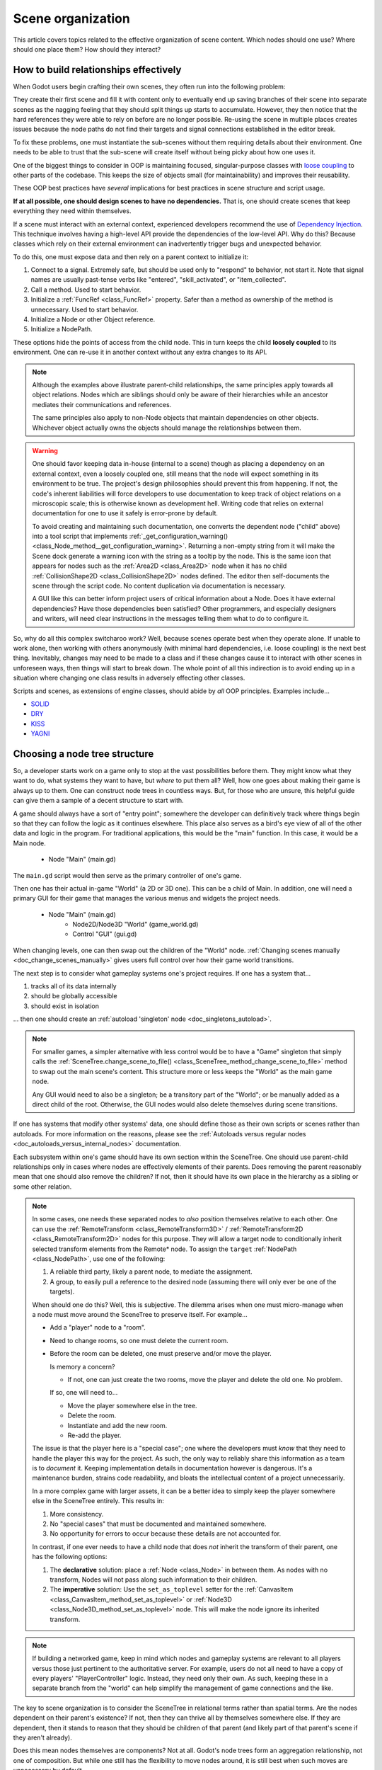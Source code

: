 .. _doc_scene_organization:

Scene organization
==================

This article covers topics related to the effective organization of
scene content. Which nodes should one use? Where should one place them?
How should they interact?

How to build relationships effectively
--------------------------------------

When Godot users begin crafting their own scenes, they often run into the
following problem:

They create their first scene and fill it with content only to eventually end
up saving branches of their scene into separate scenes as the nagging feeling
that they should split things up starts to accumulate. However, they then
notice that the hard references they were able to rely on before are no longer
possible. Re-using the scene in multiple places creates issues because the
node paths do not find their targets and signal connections established in the
editor break.

To fix these problems, one must instantiate the sub-scenes without them
requiring details about their environment. One needs to be able to trust
that the sub-scene will create itself without being picky about how one uses
it.

One of the biggest things to consider in OOP is maintaining
focused, singular-purpose classes with
`loose coupling <https://en.wikipedia.org/wiki/Loose_coupling>`_
to other parts of the codebase. This keeps the size of objects small (for
maintainability) and improves their reusability.

These OOP best practices have *several* implications for best practices
in scene structure and script usage.

**If at all possible, one should design scenes to have no dependencies.**
That is, one should create scenes that keep everything they need within
themselves.

If a scene must interact with an external context, experienced developers
recommend the use of
`Dependency Injection <https://en.wikipedia.org/wiki/Dependency_injection>`_.
This technique involves having a high-level API provide the dependencies of the
low-level API. Why do this? Because classes which rely on their external
environment can inadvertently trigger bugs and unexpected behavior.

To do this, one must expose data and then rely on a parent context to
initialize it:

1. Connect to a signal. Extremely safe, but should be used only to "respond" to
   behavior, not start it. Note that signal names are usually past-tense verbs
   like "entered", "skill_activated", or "item_collected".

   .. tabs::
     .. code-tab:: gdscript GDScript

       # Parent
       $Child.connect("signal_name", object_with_method, "method_on_the_object")

       # Child
       emit_signal("signal_name") # Triggers parent-defined behavior.

     .. code-tab:: csharp

       // Parent
       GetNode("Child").Connect("SignalName", ObjectWithMethod, "MethodOnTheObject");

       // Child
       EmitSignal("SignalName"); // Triggers parent-defined behavior.

2. Call a method. Used to start behavior.

   .. tabs::
     .. code-tab:: gdscript GDScript

       # Parent
       $Child.method_name = "do"

       # Child, assuming it has String property 'method_name' and method 'do'.
       call(method_name) # Call parent-defined method (which child must own).

     .. code-tab:: csharp

       // Parent
       GetNode("Child").Set("MethodName", "Do");

       // Child
       Call(MethodName); // Call parent-defined method (which child must own).

3. Initialize a :ref:`FuncRef <class_FuncRef>` property. Safer than a method
   as ownership of the method is unnecessary. Used to start behavior.

   .. tabs::
     .. code-tab:: gdscript GDScript

       # Parent
       $Child.func_property = funcref(object_with_method, "method_on_the_object")

       # Child
       func_property.call_func() # Call parent-defined method (can come from anywhere).

     .. code-tab:: csharp

       // Parent
       GetNode("Child").Set("FuncProperty", GD.FuncRef(ObjectWithMethod, "MethodOnTheObject"));

       // Child
       FuncProperty.CallFunc(); // Call parent-defined method (can come from anywhere).

4. Initialize a Node or other Object reference.

   .. tabs::
     .. code-tab:: gdscript GDScript

       # Parent
       $Child.target = self

       # Child
       print(target) # Use parent-defined node.

     .. code-tab:: csharp

       // Parent
       GetNode("Child").Set("Target", this);

       // Child
       GD.Print(Target); // Use parent-defined node.

5. Initialize a NodePath.

   .. tabs::
     .. code-tab:: gdscript GDScript

       # Parent
       $Child.target_path = ".."

       # Child
       get_node(target_path) # Use parent-defined NodePath.

     .. code-tab:: csharp

       // Parent
       GetNode("Child").Set("TargetPath", NodePath(".."));

       // Child
       GetNode(TargetPath); // Use parent-defined NodePath.

These options hide the points of access from the child node. This in turn
keeps the child **loosely coupled** to its environment. One can re-use it
in another context without any extra changes to its API.

.. note::

  Although the examples above illustrate parent-child relationships,
  the same principles apply towards all object relations. Nodes which
  are siblings should only be aware of their hierarchies while an ancestor
  mediates their communications and references.

  .. tabs::
    .. code-tab:: gdscript GDScript

      # Parent
      $Left.target = $Right.get_node("Receiver")

      # Left
      var target: Node
      func execute():
          # Do something with 'target'.

      # Right
      func _init():
          var receiver = Receiver.new()
          add_child(receiver)

    .. code-tab:: csharp

      // Parent
      GetNode<Left>("Left").Target = GetNode("Right/Receiver");

      public class Left : Node
      {
          public Node Target = null;

          public void Execute()
          {
              // Do something with 'Target'.
          }
      }

      public class Right : Node
      {
          public Node Receiver = null;

          public Right()
          {
              Receiver = ResourceLoader.Load<Script>("Receiver.cs").New();
              AddChild(Receiver);
          }
      }

  The same principles also apply to non-Node objects that maintain dependencies
  on other objects. Whichever object actually owns the objects should manage
  the relationships between them.

.. warning::

  One should favor keeping data in-house (internal to a scene) though as
  placing a dependency on an external context, even a loosely coupled one,
  still means that the node will expect something in its environment to be
  true. The project's design philosophies should prevent this from happening.
  If not, the code's inherent liabilities will force developers to use
  documentation to keep track of object relations on a microscopic scale; this
  is otherwise known as development hell. Writing code that relies on external
  documentation for one to use it safely is error-prone by default.

  To avoid creating and maintaining such documentation, one converts the
  dependent node ("child" above) into a tool script that implements
  :ref:`_get_configuration_warning() <class_Node_method__get_configuration_warning>`.
  Returning a non-empty string from it will make the Scene dock generate a
  warning icon with the string as a tooltip by the node. This is the same icon
  that appears for nodes such as the
  :ref:`Area2D <class_Area2D>` node when it has no child
  :ref:`CollisionShape2D <class_CollisionShape2D>` nodes defined. The editor
  then self-documents the scene through the script code. No content duplication
  via documentation is necessary.

  A GUI like this can better inform project users of critical information about
  a Node. Does it have external dependencies? Have those dependencies been
  satisfied? Other programmers, and especially designers and writers, will need
  clear instructions in the messages telling them what to do to configure it.

So, why do all this complex switcharoo work? Well, because scenes operate
best when they operate alone. If unable to work alone, then working with
others anonymously (with minimal hard dependencies, i.e. loose coupling)
is the next best thing. Inevitably, changes may need to be made to a class and
if these changes cause it to interact with other scenes in unforeseen ways,
then things will start to break down. The whole point of all this indirection
is to avoid ending up in a situation where changing one class results in
adversely effecting other classes.

Scripts and scenes, as extensions of engine classes, should abide
by *all* OOP principles. Examples include...

- `SOLID <https://en.wikipedia.org/wiki/SOLID>`_
- `DRY <https://en.wikipedia.org/wiki/Don%27t_repeat_yourself>`_
- `KISS <https://en.wikipedia.org/wiki/KISS_principle>`_
- `YAGNI <https://en.wikipedia.org/wiki/You_aren%27t_gonna_need_it>`_

Choosing a node tree structure
------------------------------

So, a developer starts work on a game only to stop at the vast possibilities
before them. They might know what they want to do, what systems they want to
have, but *where* to put them all? Well, how one goes about making their game
is always up to them. One can construct node trees in countless ways.
But, for those who are unsure, this helpful guide can give them a sample of
a decent structure to start with.

A game should always have a sort of "entry point"; somewhere the developer can
definitively track where things begin so that they can follow the logic as it
continues elsewhere. This place also serves as a bird's eye view of all of the
other data and logic in the program. For traditional applications, this would
be the "main" function. In this case, it would be a Main node.

    - Node "Main" (main.gd)

The ``main.gd`` script would then serve as the primary controller of one's
game.

Then one has their actual in-game "World" (a 2D or 3D one). This can be a child
of Main. In addition, one will need a primary GUI for their game that manages
the various menus and widgets the project needs.

    - Node "Main" (main.gd)
        - Node2D/Node3D "World" (game_world.gd)
        - Control "GUI" (gui.gd)

When changing levels, one can then swap out the children of the "World" node.
:ref:`Changing scenes manually <doc_change_scenes_manually>` gives users full
control over how their game world transitions.

The next step is to consider what gameplay systems one's project requires.
If one has a system that...

1. tracks all of its data internally
2. should be globally accessible
3. should exist in isolation

... then one should create an :ref:`autoload 'singleton' node <doc_singletons_autoload>`.

.. note::

  For smaller games, a simpler alternative with less control would be to have
  a "Game" singleton that simply calls the
  :ref:`SceneTree.change_scene_to_file() <class_SceneTree_method_change_scene_to_file>` method
  to swap out the main scene's content. This structure more or less keeps
  the "World" as the main game node.

  Any GUI would need to also be a
  singleton; be a transitory part of the "World"; or be manually added as a
  direct child of the root. Otherwise, the GUI nodes would also delete
  themselves during scene transitions.

If one has systems that modify other systems' data, one should define those as
their own scripts or scenes rather than autoloads. For more information on the
reasons, please see the
:ref:`Autoloads versus regular nodes <doc_autoloads_versus_internal_nodes>`
documentation.

Each subsystem within one's game should have its own section within the
SceneTree. One should use parent-child relationships only in cases where nodes
are effectively elements of their parents. Does removing the parent reasonably
mean that one should also remove the children? If not, then it should have its
own place in the hierarchy as a sibling or some other relation.

.. note::

  In some cases, one needs these separated nodes to *also* position themselves
  relative to each other. One can use the
  :ref:`RemoteTransform <class_RemoteTransform3D>` /
  :ref:`RemoteTransform2D <class_RemoteTransform2D>` nodes for this purpose.
  They will allow a target node to conditionally inherit selected transform
  elements from the Remote\* node. To assign the ``target``
  :ref:`NodePath <class_NodePath>`, use one of the following:

  1. A reliable third party, likely a parent node, to mediate the assignment.
  2. A group, to easily pull a reference to the desired node (assuming there
     will only ever be one of the targets).

  When should one do this? Well, this is subjective. The dilemma arises when
  one must micro-manage when a node must move around the SceneTree to preserve
  itself. For example...

  - Add a "player" node to a "room".
  - Need to change rooms, so one must delete the current room.
  - Before the room can be deleted, one must preserve and/or move the player.

    Is memory a concern?

    - If not, one can just create the two rooms, move the player
      and delete the old one. No problem.

    If so, one will need to...

    - Move the player somewhere else in the tree.
    - Delete the room.
    - Instantiate and add the new room.
    - Re-add the player.

  The issue is that the player here is a "special case"; one where the
  developers must *know* that they need to handle the player this way for the
  project. As such, the only way to reliably share this information as a team
  is to *document* it. Keeping implementation details in documentation however
  is dangerous. It's a maintenance burden, strains code readability, and bloats
  the intellectual content of a project unnecessarily.

  In a more complex game with larger assets, it can be a better idea to simply
  keep the player somewhere else in the SceneTree entirely. This results in:

  1. More consistency.
  2. No "special cases" that must be documented and maintained somewhere.
  3. No opportunity for errors to occur because these details are not accounted
     for.

  In contrast, if one ever needs to have a child node that does *not* inherit
  the transform of their parent, one has the following options:

  1. The **declarative** solution: place a :ref:`Node <class_Node>` in between
     them. As nodes with no transform, Nodes will not pass along such
     information to their children.
  2. The **imperative** solution: Use the ``set_as_toplevel`` setter for the
     :ref:`CanvasItem <class_CanvasItem_method_set_as_toplevel>` or
     :ref:`Node3D <class_Node3D_method_set_as_toplevel>` node. This will make
     the node ignore its inherited transform.

.. note::

  If building a networked game, keep in mind which nodes and gameplay systems
  are relevant to all players versus those just pertinent to the authoritative
  server. For example, users do not all need to have a copy of every players'
  "PlayerController" logic. Instead, they need only their own. As such, keeping
  these in a separate branch from the "world" can help simplify the management
  of game connections and the like.

The key to scene organization is to consider the SceneTree in relational terms
rather than spatial terms. Are the nodes dependent on their parent's existence?
If not, then they can thrive all by themselves somewhere else.
If they are dependent, then it stands to reason that they should be children of
that parent (and likely part of that parent's scene if they aren't already).

Does this mean nodes themselves are components? Not at all.
Godot's node trees form an aggregation relationship, not one of composition.
But while one still has the flexibility to move nodes around, it is still best
when such moves are unnecessary by default.

